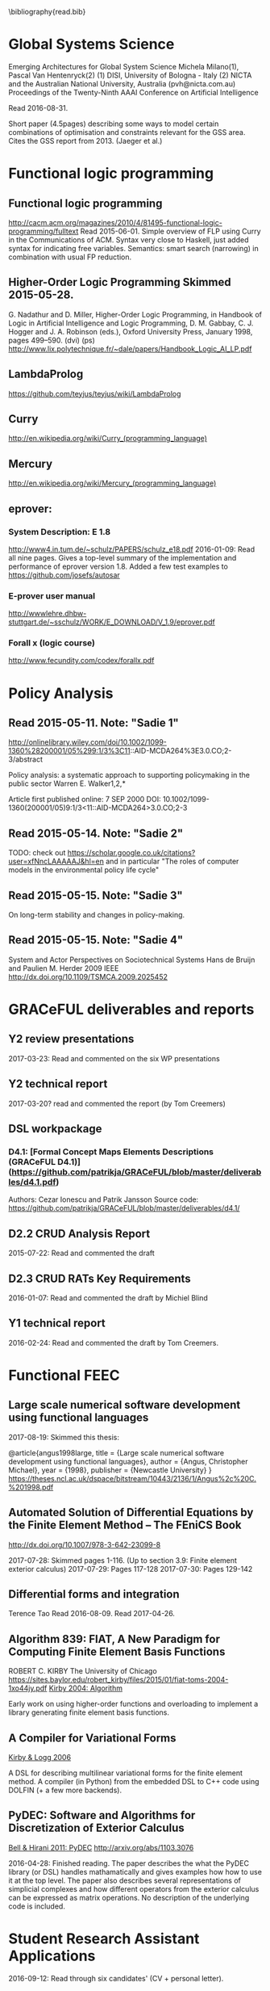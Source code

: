 #
\bibliography{read.bib}

* Global Systems Science
\cite{milano2015emerging}
Emerging Architectures for Global System Science
  Michela Milano(1), Pascal Van Hentenryck(2)
  (1) DISI, University of Bologna - Italy
  (2) NICTA and the Australian National University, Australia (pvh@nicta.com.au)
  Proceedings of the Twenty-Ninth AAAI Conference on Artificial Intelligence

Read 2016-08-31.

Short paper (4.5pages) describing some ways to model certain
combinations of optimisation and constraints relevant for the GSS
area. Cites the GSS report from 2013. (Jaeger et al.)

* Functional logic programming
** Functional logic programming \cite{Antoy:2010:FLP:1721654.1721675}
http://cacm.acm.org/magazines/2010/4/81495-functional-logic-programming/fulltext
Read 2015-06-01. Simple overview of FLP using Curry in the Communications of ACM.
Syntax very close to Haskell, just added syntax for indicating free variables.
Semantics: smart search (narrowing) in combination with usual FP reduction.
** Higher-Order Logic Programming                    Skimmed 2015-05-28.
G. Nadathur and D. Miller, Higher-Order Logic Programming, in Handbook of Logic in Artificial Intelligence and Logic Programming, D. M. Gabbay, C. J. Hogger and J. A. Robinson (eds.), Oxford University Press, January 1998, pages 499--590. (dvi) (ps)
http://www.lix.polytechnique.fr/~dale/papers/Handbook_Logic_AI_LP.pdf
** LambdaProlog
https://github.com/teyjus/teyjus/wiki/LambdaProlog
** Curry
http://en.wikipedia.org/wiki/Curry_(programming_language)
** Mercury
http://en.wikipedia.org/wiki/Mercury_(programming_language)
** eprover:
*** System Description: E 1.8
http://www4.in.tum.de/~schulz/PAPERS/schulz_e18.pdf
2016-01-09: Read all nine pages. Gives a top-level summary of the implementation and performance of eprover version 1.8.
  Added a few test examples to https://github.com/josefs/autosar
*** E-prover user manual
http://wwwlehre.dhbw-stuttgart.de/~sschulz/WORK/E_DOWNLOAD/V_1.9/eprover.pdf
*** Forall x (logic course)
http://www.fecundity.com/codex/forallx.pdf
* Policy Analysis
** \cite{WalkerPolicyAnalysis2000}                   Read 2015-05-11. Note: "Sadie 1"
http://onlinelibrary.wiley.com/doi/10.1002/1099-1360%28200001/05%299:1/3%3C11::AID-MCDA264%3E3.0.CO;2-3/abstract

Policy analysis: a systematic approach to supporting policymaking in the public sector
Warren E. Walker1,2,*

Article first published online: 7 SEP 2000
DOI: 10.1002/1099-1360(200001/05)9:1/3<11::AID-MCDA264>3.0.CO;2-3

** \cite{MayeretalPerspectivesonPolicyAnalysis2013}  Read 2015-05-14. Note: "Sadie 2"

TODO: check out https://scholar.google.co.uk/citations?user=xfNncLAAAAAJ&hl=en
and in particular "The roles of computer models in the environmental policy life cycle"

** \cite{Sabatier_AdvocacyCoalitionFramework_1988}   Read 2015-05-15. Note: "Sadie 3"

On long-term stability and changes in policy-making.

** \cite{deBruijnHerder2009}                         Read 2015-05-15. Note: "Sadie 4"
System and Actor Perspectives on Sociotechnical Systems
Hans de Bruijn and Paulien M. Herder
2009
IEEE
http://dx.doi.org/10.1109/TSMCA.2009.2025452
* GRACeFUL deliverables and reports
** Y2 review presentations
2017-03-23: Read and commented on the six WP presentations
** Y2 technical report
2017-03-20? read and commented the report (by Tom Creemers)
** DSL workpackage
*** D4.1: [Formal Concept Maps Elements Descriptions (GRACeFUL D4.1)](https://github.com/patrikja/GRACeFUL/blob/master/deliverables/d4.1.pdf)
Authors: Cezar Ionescu and Patrik Jansson
Source code: https://github.com/patrikja/GRACeFUL/blob/master/deliverables/d4.1/
** D2.2 CRUD Analysis Report
2015-07-22: Read and commented the draft
** D2.3 CRUD RATs Key Requirements
2016-01-07: Read and commented the draft by Michiel Blind
** Y1 technical report
2016-02-24: Read and commented the draft by Tom Creemers.
* Functional FEEC
** Large scale numerical software development using functional languages

2017-08-19: Skimmed this thesis:

@article{angus1998large,
  title =	 {Large scale numerical software development using
                  functional languages},
  author =	 {Angus, Christopher Michael},
  year =	 {1998},
  publisher =	 {Newcastle University}
}
https://theses.ncl.ac.uk/dspace/bitstream/10443/2136/1/Angus%2c%20C.%201998.pdf

** Automated Solution of Differential Equations by the Finite Element Method -- The FEniCS Book
http://dx.doi.org/10.1007/978-3-642-23099-8

2017-07-28: Skimmed pages 1-116. (Up to section 3.9: Finite element exterior calculus)
2017-07-29: Pages 117-128
2017-07-30: Pages 129-142

** Differential forms and integration
Terence Tao
Read 2016-08-09.
Read 2017-04-26.

** Algorithm 839: FIAT, A New Paradigm for Computing Finite Element Basis Functions
ROBERT C. KIRBY
The University of Chicago
https://sites.baylor.edu/robert_kirby/files/2015/01/fiat-toms-2004-1xo44jy.pdf
[[file:read.bib::journals/toms/Kirby04][Kirby 2004: Algorithm]]

Early work on using higher-order functions and overloading to
implement a library generating finite element basis functions.
** A Compiler for Variational Forms
[[file:read.bib::journals/toms/KirbyL06][Kirby & Logg 2006]]

A DSL for describing multilinear variational forms for the finite
element method. A compiler (in Python) from the embedded DSL to C++
code using DOLFIN (+ a few more backends).
** PyDEC: Software and Algorithms for Discretization of Exterior Calculus
[[file:read.bib::DBLP:journals/corr/abs-1103-3076][Bell & Hirani 2011: PyDEC]]
http://arxiv.org/abs/1103.3076

2016-04-28: Finished reading. The paper describes the what the PyDEC
library (or DSL) handles mathamatically and gives examples how how to
use it at the top level. The paper also describes several
representations of simplicial complexes and how different operators
from the exterior calculus can be expressed as matrix operations.  No
description of the underlying code is included.
* Student Research Assistant Applications
2016-09-12: Read through six candidates' (CV + personal letter).
